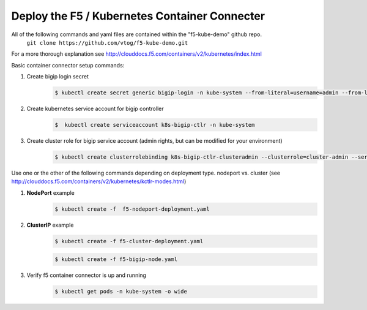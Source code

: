 Deploy the F5 / Kubernetes Container Connecter
=================================================
All of the following commands and yaml files are contained within the "f5-kube-demo" github repo.
    ``git clone https://github.com/vtog/f5-kube-demo.git``

For a more thorough explanation see http://clouddocs.f5.com/containers/v2/kubernetes/index.html

Basic container connector setup commands:

#. Create bigip login secret
    .. code:: bash

        $ kubectl create secret generic bigip-login -n kube-system --from-literal=username=admin --from-literal=password=admin

#. Create kubernetes service account for bigip controller
    .. code:: bash

        $  kubectl create serviceaccount k8s-bigip-ctlr -n kube-system

#. Create cluster role for bigip service account (admin rights, but can be modified for your environment)
    .. code:: bash

        $ kubectl create clusterrolebinding k8s-bigip-ctlr-clusteradmin --clusterrole=cluster-admin --serviceaccount=kube-system:k8s-bigip-ctlr

Use one or the other of the following commands depending on deployment type. nodeport vs. cluster  (see http://clouddocs.f5.com/containers/v2/kubernetes/kctlr-modes.html)

#. **NodePort** example
    .. code:: bash
    
        $ kubectl create -f  f5-nodeport-deployment.yaml

    .. include:: ../f5-nodeport-deployment.yaml
        :literal:

#. **ClusterIP** example
    .. code:: bash

        $ kubectl create -f f5-cluster-deployment.yaml

    .. include:: ../f5-cluster-deployment.yaml
        :literal:

    .. code:: bash

        $ kubectl create -f f5-bigip-node.yaml

    .. include:: ../f5-bigip-node.yaml
        :literal:

#. Verify f5 container connector is up and running
    .. code:: bash

        $ kubectl get pods -n kube-system -o wide

